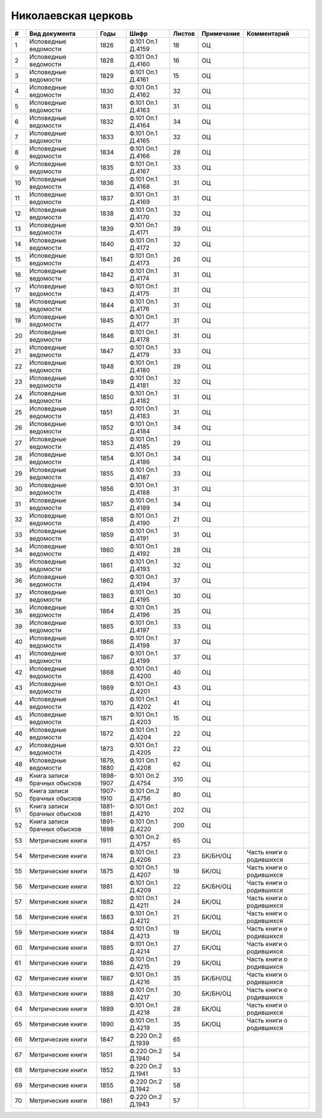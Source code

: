 
.. Church datasheet RST template
.. Autogenerated by cfp-sphinx.py

.. index:: Николаевская церковь

Николаевская церковь
====================

.. list-table::
   :header-rows: 1

   * - #
     - Вид документа
     - Годы
     - Шифр
     - Листов
     - Примечание
     - Комментарий

   * - 1
     - Исповедные ведомости
     - 1826
     - Ф.101 Оп.1 Д.4159
     - 18
     - ОЦ
     - 
   * - 2
     - Исповедные ведомости
     - 1828
     - Ф.101 Оп.1 Д.4160
     - 16
     - ОЦ
     - 
   * - 3
     - Исповедные ведомости
     - 1829
     - Ф.101 Оп.1 Д.4161
     - 15
     - ОЦ
     - 
   * - 4
     - Исповедные ведомости
     - 1830
     - Ф.101 Оп.1 Д.4162
     - 32
     - ОЦ
     - 
   * - 5
     - Исповедные ведомости
     - 1831
     - Ф.101 Оп.1 Д.4163
     - 31
     - ОЦ
     - 
   * - 6
     - Исповедные ведомости
     - 1832
     - Ф.101 Оп.1 Д.4164
     - 34
     - ОЦ
     - 
   * - 7
     - Исповедные ведомости
     - 1833
     - Ф.101 Оп.1 Д.4165
     - 32
     - ОЦ
     - 
   * - 8
     - Исповедные ведомости
     - 1834
     - Ф.101 Оп.1 Д.4166
     - 28
     - ОЦ
     - 
   * - 9
     - Исповедные ведомости
     - 1835
     - Ф.101 Оп.1 Д.4167
     - 33
     - ОЦ
     - 
   * - 10
     - Исповедные ведомости
     - 1836
     - Ф.101 Оп.1 Д.4168
     - 31
     - ОЦ
     - 
   * - 11
     - Исповедные ведомости
     - 1837
     - Ф.101 Оп.1 Д.4169
     - 31
     - ОЦ
     - 
   * - 12
     - Исповедные ведомости
     - 1838
     - Ф.101 Оп.1 Д.4170
     - 32
     - ОЦ
     - 
   * - 13
     - Исповедные ведомости
     - 1839
     - Ф.101 Оп.1 Д.4171
     - 39
     - ОЦ
     - 
   * - 14
     - Исповедные ведомости
     - 1840
     - Ф.101 Оп.1 Д.4172
     - 32
     - ОЦ
     - 
   * - 15
     - Исповедные ведомости
     - 1841
     - Ф.101 Оп.1 Д.4173
     - 26
     - ОЦ
     - 
   * - 16
     - Исповедные ведомости
     - 1842
     - Ф.101 Оп.1 Д.4174
     - 31
     - ОЦ
     - 
   * - 17
     - Исповедные ведомости
     - 1843
     - Ф.101 Оп.1 Д.4175
     - 31
     - ОЦ
     - 
   * - 18
     - Исповедные ведомости
     - 1844
     - Ф.101 Оп.1 Д.4176
     - 31
     - ОЦ
     - 
   * - 19
     - Исповедные ведомости
     - 1845
     - Ф.101 Оп.1 Д.4177
     - 31
     - ОЦ
     - 
   * - 20
     - Исповедные ведомости
     - 1846
     - Ф.101 Оп.1 Д.4178
     - 31
     - ОЦ
     - 
   * - 21
     - Исповедные ведомости
     - 1847
     - Ф.101 Оп.1 Д.4179
     - 33
     - ОЦ
     - 
   * - 22
     - Исповедные ведомости
     - 1848
     - Ф.101 Оп.1 Д.4180
     - 29
     - ОЦ
     - 
   * - 23
     - Исповедные ведомости
     - 1849
     - Ф.101 Оп.1 Д.4181
     - 32
     - ОЦ
     - 
   * - 24
     - Исповедные ведомости
     - 1850
     - Ф.101 Оп.1 Д.4182
     - 31
     - ОЦ
     - 
   * - 25
     - Исповедные ведомости
     - 1851
     - Ф.101 Оп.1 Д.4183
     - 31
     - ОЦ
     - 
   * - 26
     - Исповедные ведомости
     - 1852
     - Ф.101 Оп.1 Д.4184
     - 34
     - ОЦ
     - 
   * - 27
     - Исповедные ведомости
     - 1853
     - Ф.101 Оп.1 Д.4185
     - 29
     - ОЦ
     - 
   * - 28
     - Исповедные ведомости
     - 1854
     - Ф.101 Оп.1 Д.4186
     - 34
     - ОЦ
     - 
   * - 29
     - Исповедные ведомости
     - 1855
     - Ф.101 Оп.1 Д.4187
     - 33
     - ОЦ
     - 
   * - 30
     - Исповедные ведомости
     - 1856
     - Ф.101 Оп.1 Д.4188
     - 31
     - ОЦ
     - 
   * - 31
     - Исповедные ведомости
     - 1857
     - Ф.101 Оп.1 Д.4189
     - 34
     - ОЦ
     - 
   * - 32
     - Исповедные ведомости
     - 1858
     - Ф.101 Оп.1 Д.4190
     - 21
     - ОЦ
     - 
   * - 33
     - Исповедные ведомости
     - 1859
     - Ф.101 Оп.1 Д.4191
     - 31
     - ОЦ
     - 
   * - 34
     - Исповедные ведомости
     - 1860
     - Ф.101 Оп.1 Д.4192
     - 28
     - ОЦ
     - 
   * - 35
     - Исповедные ведомости
     - 1861
     - Ф.101 Оп.1 Д.4193
     - 32
     - ОЦ
     - 
   * - 36
     - Исповедные ведомости
     - 1862
     - Ф.101 Оп.1 Д.4194
     - 37
     - ОЦ
     - 
   * - 37
     - Исповедные ведомости
     - 1863
     - Ф.101 Оп.1 Д.4195
     - 30
     - ОЦ
     - 
   * - 38
     - Исповедные ведомости
     - 1864
     - Ф.101 Оп.1 Д.4196
     - 35
     - ОЦ
     - 
   * - 39
     - Исповедные ведомости
     - 1865
     - Ф.101 Оп.1 Д.4197
     - 33
     - ОЦ
     - 
   * - 40
     - Исповедные ведомости
     - 1866
     - Ф.101 Оп.1 Д.4198
     - 37
     - ОЦ
     - 
   * - 41
     - Исповедные ведомости
     - 1867
     - Ф.101 Оп.1 Д.4199
     - 37
     - ОЦ
     - 
   * - 42
     - Исповедные ведомости
     - 1868
     - Ф.101 Оп.1 Д.4200
     - 40
     - ОЦ
     - 
   * - 43
     - Исповедные ведомости
     - 1869
     - Ф.101 Оп.1 Д.4201
     - 43
     - ОЦ
     - 
   * - 44
     - Исповедные ведомости
     - 1870
     - Ф.101 Оп.1 Д.4202
     - 41
     - ОЦ
     - 
   * - 45
     - Исповедные ведомости
     - 1871
     - Ф.101 Оп.1 Д.4203
     - 15
     - ОЦ
     - 
   * - 46
     - Исповедные ведомости
     - 1872
     - Ф.101 Оп.1 Д.4204
     - 22
     - ОЦ
     - 
   * - 47
     - Исповедные ведомости
     - 1873
     - Ф.101 Оп.1 Д.4205
     - 22
     - ОЦ
     - 
   * - 48
     - Исповедные ведомости
     - 1879, 1880
     - Ф.101 Оп.1 Д.4208
     - 62
     - ОЦ
     - 
   * - 49
     - Книга записи брачных обысков
     - 1898-1907
     - Ф.101 Оп.2 Д.4754
     - 310
     - ОЦ
     - 
   * - 50
     - Книга записи брачных обысков
     - 1907-1910
     - Ф.101 Оп.2 Д.4756
     - 80
     - ОЦ
     - 
   * - 51
     - Книга записи брачных обысков
     - 1881-1891
     - Ф.101 Оп.1 Д.4210
     - 202
     - ОЦ
     - 
   * - 52
     - Книга записи брачных обысков
     - 1891-1898
     - Ф.101 Оп.1 Д.4220
     - 200
     - ОЦ
     - 
   * - 53
     - Метрические книги
     - 1911
     - Ф.101 Оп.2 Д.4757
     - 65
     - ОЦ
     - 
   * - 54
     - Метрические книги
     - 1874
     - Ф.101 Оп.1 Д.4206
     - 23
     - БК/БН/ОЦ
     - Часть книги о родившихся
   * - 55
     - Метрические книги
     - 1875
     - Ф.101 Оп.1 Д.4207
     - 19
     - БК/ОЦ
     - Часть книги о родившихся
   * - 56
     - Метрические книги
     - 1881
     - Ф.101 Оп.1 Д.4209
     - 22
     - БК/БН/ОЦ
     - Часть книги о родившихся
   * - 57
     - Метрические книги
     - 1882
     - Ф.101 Оп.1 Д.4211
     - 24
     - БК/ОЦ
     - Часть книги о родившихся
   * - 58
     - Метрические книги
     - 1883
     - Ф.101 Оп.1 Д.4212
     - 21
     - БК/ОЦ
     - Часть книги о родившихся
   * - 59
     - Метрические книги
     - 1884
     - Ф.101 Оп.1 Д.4213
     - 19
     - БК/ОЦ
     - Часть книги о родившихся
   * - 60
     - Метрические книги
     - 1885
     - Ф.101 Оп.1 Д.4214
     - 27
     - БК/ОЦ
     - Часть книги о родившихся
   * - 61
     - Метрические книги
     - 1886
     - Ф.101 Оп.1 Д.4215
     - 29
     - БК/ОЦ
     - Часть книги о родившихся
   * - 62
     - Метрические книги
     - 1887
     - Ф.101 Оп.1 Д.4216
     - 35
     - БК/БН/ОЦ
     - Часть книги о родившихся
   * - 63
     - Метрические книги
     - 1888
     - Ф.101 Оп.1 Д.4217
     - 30
     - БК/БН/ОЦ
     - Часть книги о родившихся
   * - 64
     - Метрические книги
     - 1889
     - Ф.101 Оп.1 Д.4218
     - 28
     - БК/ОЦ
     - Часть книги о родившихся
   * - 65
     - Метрические книги
     - 1890
     - Ф.101 Оп.1 Д.4219
     - 35
     - БК/ОЦ
     - Часть книги о родившихся
   * - 66
     - Метрические книги
     - 1847
     - Ф.220 Оп.2 Д.1939
     - 65
     - 
     - 
   * - 67
     - Метрические книги
     - 1851
     - Ф.220 Оп.2 Д.1940
     - 54
     - 
     - 
   * - 68
     - Метрические книги
     - 1852
     - Ф.220 Оп.2 Д.1941
     - 53
     - 
     - 
   * - 69
     - Метрические книги
     - 1855
     - Ф.220 Оп.2 Д.1942
     - 58
     - 
     - 
   * - 70
     - Метрические книги
     - 1861
     - Ф.220 Оп.2 Д.1943
     - 57
     - 
     - 


